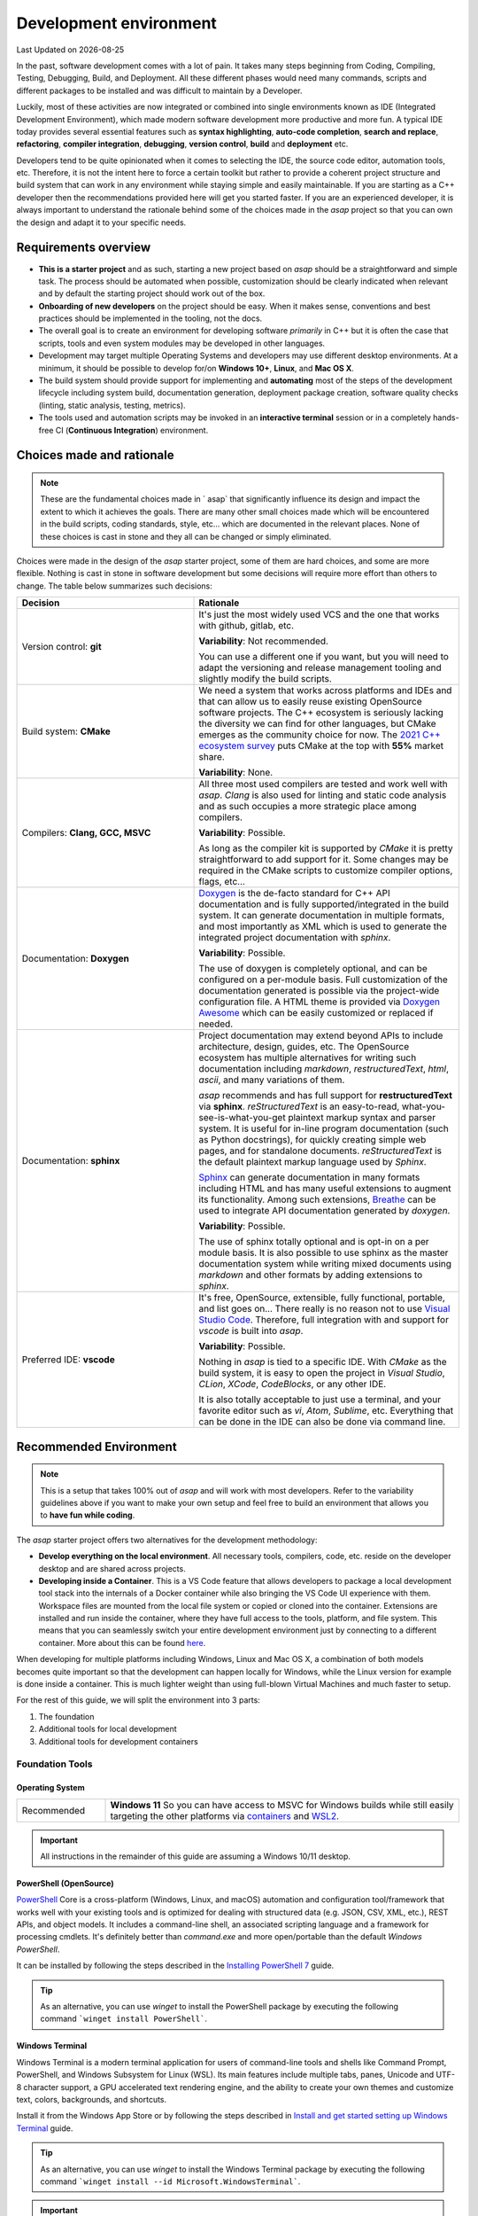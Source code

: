 .. Structure conventions
     # with overline, for parts
     * with overline, for chapters
     = for sections
     - for subsections
     ^ for subsections
     " for paragraphs

***********************
Development environment
***********************

.. |date| date::

Last Updated on |date|

In the past, software development comes with a lot of pain. It takes many steps beginning from
Coding, Compiling, Testing, Debugging, Build, and Deployment. All these different phases would need
many commands, scripts and different packages to be installed and was difficult to maintain by a
Developer.

Luckily, most of these activities are now integrated or combined into single environments known as
IDE (Integrated Development Environment), which made modern software development more productive and
more fun. A typical IDE today provides several essential features such as **syntax highlighting**,
**auto-code completion**, **search and replace**, **refactoring**, **compiler integration**,
**debugging**, **version control**, **build** and **deployment** etc.

Developers tend to be quite opinionated when it comes to selecting the IDE, the source code editor,
automation tools, etc. Therefore, it is not the intent here to force a certain toolkit but rather to
provide a coherent project structure and build system that can work in any environment while staying
simple and easily maintainable. If you are starting as a C++ developer then the recommendations
provided here will get you started faster. If you are an experienced developer, it is always
important to understand the rationale behind some of the choices made in the `asap` project so that
you can own the design and adapt it to your specific needs.

Requirements overview
=====================

- **This is a starter project** and as such, starting a new project based on `asap` should be a
  straightforward and simple task. The process should be automated when possible, customization
  should be clearly indicated when relevant and by default the starting project should work out of
  the box.
- **Onboarding of new developers** on the project should be easy. When it makes sense, conventions
  and best practices should be implemented in the tooling, not the docs.
- The overall goal is to create an environment for developing software *primarily* in C++ but it is
  often the case that scripts, tools and even system modules may be developed in other languages.
- Development may target multiple Operating Systems and developers may use different desktop
  environments. At a minimum, it should be possible to develop for/on **Windows 10+**, **Linux**,
  and **Mac OS X**.
- The build system should provide support for implementing and **automating** most of the steps of
  the development lifecycle including system build, documentation generation, deployment package
  creation, software quality checks (linting, static analysis, testing, metrics).
- The tools used and automation scripts may be invoked in an **interactive terminal** session or in
  a completely hands-free CI (**Continuous Integration**) environment.

Choices made and rationale
==========================


.. note::
  :class: margin

  These are the fundamental choices made in ` asap` that significantly influence its design and
  impact the extent to which it achieves the goals. There are many other small choices made which
  will be encountered in the build scripts, coding standards, style, etc... which are documented in
  the relevant places. None of these choices is cast in stone and they all can be changed or simply
  eliminated.

Choices were made in the design of the `asap` starter project, some of them are hard choices, and
some are more flexible. Nothing is cast in stone in software development but some decisions will
require more effort than others to change. The table below summarizes such decisions:

.. list-table::
  :widths: 40 60
  :header-rows: 1

  * - Decision
    - Rationale

  * - Version control: **git**
    - It's just the most widely used VCS and the one that works with github, gitlab, etc.

      **Variability**: Not recommended.

      You can use a different one if you want, but you will need to adapt the versioning and 
      release management tooling and slightly modify the build scripts.

  * - Build system: **CMake**
    - We need a system that works across platforms and IDEs and that can allow us to easily 
      reuse existing OpenSource software projects. The C++ ecosystem is seriously lacking the 
      diversity we can find for other languages, but CMake emerges as the community choice for 
      now. The `2021 C++ ecosystem survey <https://www.jetbrains.com/lp/devecosystem-2021/cpp/#Which-project-models-or-build-systems-do-you-regularly-use>`_
      puts CMake at the top with **55%** market share.

      **Variability**: None.

  * - Compilers: **Clang, GCC, MSVC**
    - All three most used compilers are tested and work well with `asap`. `Clang` is also used for
      linting and static code analysis and as such occupies a more strategic place among compilers.

      **Variability**: Possible.

      As long as the compiler kit is supported by `CMake` it is pretty straightforward to add
      support for it. Some changes may be required in the CMake scripts to customize compiler
      options, flags, etc...

  * - Documentation: **Doxygen**
    - `Doxygen <https://www.doxygen.nl/index.html>`_ is the de-facto standard for C++ API
      documentation and is fully supported/integrated in the build system. It can generate
      documentation in multiple formats, and most importantly as XML which is used to generate the
      integrated project documentation with `sphinx`.

      **Variability**: Possible.

      The use of doxygen is completely optional, and can be configured on a per-module basis. Full
      customization of the documentation generated is possible via the project-wide configuration
      file. A HTML theme is provided via `Doxygen Awesome
      <https://jothepro.github.io/doxygen-awesome-css/>`_ which can be easily customized or replaced
      if needed.

  * - Documentation: **sphinx**
    - Project documentation may extend beyond APIs to include architecture, design, guides, etc. The
      OpenSource ecosystem has multiple alternatives for writing such documentation including
      `markdown`, `restructuredText`, `html`, `ascii`, and many variations of them.
      
      `asap` recommends and has full support for **restructuredText** via **sphinx**.
      `reStructuredText` is an easy-to-read, what-you-see-is-what-you-get plaintext markup syntax
      and parser system. It is useful for in-line program documentation (such as Python docstrings),
      for quickly creating simple web pages, and for standalone documents. `reStructuredText` is the
      default plaintext markup language used by `Sphinx`.

      `Sphinx <https://www.sphinx-doc.org/en/master/index.html>`_ can generate documentation in many
      formats including HTML and has many useful extensions to augment its functionality. Among such
      extensions, `Breathe <https://breathe.readthedocs.io/en/latest/>`_ can be used to integrate
      API documentation generated by `doxygen`.

      **Variability**: Possible.

      The use of sphinx totally optional and is opt-in on a per module basis. It is also possible to
      use sphinx as the master documentation system while writing mixed documents using `markdown`
      and other formats by adding extensions to `sphinx`.

  * - Preferred IDE: **vscode**
    - It's free, OpenSource, extensible, fully functional, portable, and list goes on... There
      really is no reason not to use `Visual Studio Code <https://code.visualstudio.com/>`_.
      Therefore, full integration with and support for `vscode` is built into `asap`.

      **Variability**: Possible.

      Nothing in `asap` is tied to a specific IDE. With `CMake` as the build system, it is easy to
      open the project in `Visual Studio`, `CLion`, `XCode`, `CodeBlocks`, or any other IDE.

      It is also totally acceptable to just use a terminal, and your favorite editor such as `vi`,
      `Atom`, `Sublime`, etc. Everything that can be done in the IDE can also be done via command
      line.

Recommended Environment
=======================

.. note::

  This is a setup that takes 100% out of `asap` and will work with most developers. Refer to the
  variability guidelines above if you want to make your own setup and feel free to build an
  environment that allows you to **have fun while coding**.

The `asap` starter project offers two alternatives for the development methodology:

- **Develop everything on the local environment**. All necessary tools, compilers, code, etc. reside
  on the developer desktop and are shared across projects.

- **Developing inside a Container**. This is a VS Code feature that allows developers to package a
  local development tool stack into the internals of a Docker container while also bringing the VS
  Code UI experience with them. Workspace files are mounted from the local file system or copied
  or cloned into the container. Extensions are installed and run inside the container, where they
  have full access to the tools, platform, and file system. This means that you can seamlessly
  switch your entire development environment just by connecting to a different container. More
  about this can be found `here <https://code.visualstudio.com/docs/remote/containers>`_.

When developing for multiple platforms including Windows, Linux and Mac OS X, a combination of both
models becomes quite important so that the development can happen locally for Windows, while the
Linux version for example is done inside a container. This is much lighter weight than using
full-blown Virtual Machines and much faster to setup.

For the rest of this guide, we will split the environment into 3 parts:

#. The foundation
#. Additional tools for local development
#. Additional tools for development containers

Foundation Tools
----------------

Operating System
^^^^^^^^^^^^^^^^

.. list-table::
  :widths: 20 80
  :header-rows: 0

  * - Recommended
    - **Windows 11**
      So you can have access to MSVC for Windows builds while still easily targeting the other
      platforms via `containers <https://code.visualstudio.com/docs/remote/containers>`_ and 
      `WSL2 <https://docs.microsoft.com/en-us/windows/wsl/compare-versions>`_.
      
.. important::

  All instructions in the remainder of this guide are assuming a Windows 10/11 desktop.

PowerShell (OpenSource)
^^^^^^^^^^^^^^^^^^^^^^^

`PowerShell <https://github.com/PowerShell/PowerShell>`_ Core is a cross-platform (Windows, Linux,
and macOS) automation and configuration tool/framework that works well with your existing tools and
is optimized for dealing with structured data (e.g. JSON, CSV, XML, etc.), REST APIs, and object
models. It includes a command-line shell, an associated scripting language and a framework for
processing cmdlets. It's definitely better than `command.exe` and more open/portable than the
default `Windows PowerShell`.

It can be installed by following the steps described in the `Installing PowerShell 7
<https://docs.microsoft.com/en-us/powershell/scripting/install/installing-powershell-on-windows?view=powershell-7.2>`_
guide.

.. tip::

  As an alternative, you can use `winget` to install the PowerShell package by executing the
  following command ```winget install PowerShell```.

Windows Terminal
^^^^^^^^^^^^^^^^

Windows Terminal is a modern terminal application for users of command-line tools and shells like
Command Prompt, PowerShell, and Windows Subsystem for Linux (WSL). Its main features include
multiple tabs, panes, Unicode and UTF-8 character support, a GPU accelerated text rendering engine,
and the ability to create your own themes and customize text, colors, backgrounds, and shortcuts.

Install it from the Windows App Store or by following the steps described in
`Install and get started setting up Windows Terminal
<https://docs.microsoft.com/en-us/windows/terminal/install>`_ guide.

.. tip::

  As an alternative, you can use `winget` to install the Windows Terminal package by executing the
  following command ```winget install --id Microsoft.WindowsTerminal```.

.. important::

  Configure the `Windows Terminal` to your liking but make sure you set the font for `PowerShell`
  profile (Settings->Profiles/PowerShell->Appearance->Font face) to one of the `Nerd Fonts
  <https://www.nerdfonts.com/>`_ e.g. **MesloLGS Nerd Font Mono**. This is required for a great user
  experience with `Oh My Posh`.

Git
^^^

Git is a free and open source distributed version control system designed to handle everything from small to very large projects with speed and efficiency.

Git is easy to learn and has a tiny footprint with lightning fast performance. It outclasses SCM
tools like Subversion, CVS, Perforce, and ClearCase with features like cheap local branching,
convenient staging areas, and multiple workflows.

Install it by following the steps described in `Downloading git <https://git-scm.com/download/win>`_
guide.

.. tip::

  As an alternative, you can use `winget` to install the git package by executing the following
  command ```winget install --id Git.Git```.

Oh My Posh
^^^^^^^^^^

`Oh My Posh <https://ohmyposh.dev/>`_ is a custom prompt engine for any shell that has the ability
to adjust the prompt string with a function or variable. It is customizable and offers many
components in the prompt that can be useful during development such as the current git branch, the
current python environment, etc..

Install it by following the steps described in `Oh My Posh Installation for PowerShell
<https://ohmyposh.dev/docs/pwsh>`_.

In summary:

.. code-block:: powershell

  Install-Module oh-my-posh -Scope CurrentUser
  Install-Module posh-git -Scope CurrentUser

Open the PowerShell profile settings file in notepad:

.. code-block:: powershell

  notepad $PROFILE

Copy/Paste the following and save the file.

.. code-block:: powershell

  Import-Module oh-my-posh
  Import-Module posh-git
  Set-PoshPrompt -Theme powerlevel10k_modern

If you now open a Windows Terminal with a PowerShell
session, you should see something similar to the picture below:

.. image:: ../_static/windows_terminal_posh.png
  :width: 600
  :alt: Windows Terminal with Oh My Posh

.. tip::

  Feel free to customize `Oh My Posh` and change the theme to your liking. All the documentation to
  do that is located at `Oh My Posh documentation <https://ohmyposh.dev/docs/>`_.

Visual Studio Code
^^^^^^^^^^^^^^^^^^

Visual Studio Code is a lightweight but powerful source code editor which runs on your desktop and
is available for Windows, macOS and Linux. It comes with built-in support for JavaScript, TypeScript
and Node.js and has a rich ecosystem of extensions for other languages (such as C++, C#, Java,
Python, PHP, Go) and runtimes (such as .NET and Unity). It is the recommended IDE for `asap`.

Install by following the instructions at `Visual Studio Code Installation
<https://code.visualstudio.com/docs/setup/windows>`_ guide and add it to the **PATH** environment
variable.

.. tip::

  As an alternative, you can use `winget` to install the Doxygen package by executing the following
  command ```winget install --id Microsoft.VisualStudioCode```.


Local Development
-----------------

CMake
^^^^^

`CMake <https://cmake.org/>`_ is an open-source, cross-platform family of tools designed to build,
test and package software. CMake is used to control the software compilation process using simple
platform and compiler independent configuration files, and generate native makefiles and workspaces
that can be used in the compiler environment of your choice. It is the build system used in `asap`.

Install it by following the instructions described in `CMake Installation Guide
<https://cmake.org/download/>`_.

.. tip::

  As an alternative, you can use `winget` to install the CMake package by executing the following
  command ```winget install --id Kitware.CMake```.

Ninja Build
^^^^^^^^^^^

`Ninja <https://ninja-build.org/>`_ is a small build system with a focus on speed. It differs from
other build systems in two major respects: it is designed to have its input files generated by a
higher-level build system, and it is designed to run builds as fast as possible. Ninja is the
preferred generator for CMake in ` asap`.

Install it by following the instructions described in `Getting Ninja <https://ninja-build.org/>`_.
Add the ninja executable to the **PATH** environment variable and restart your terminal.

Python 3 via Miniconda
^^^^^^^^^^^^^^^^^^^^^^

Miniconda is a free minimal installer for conda. It is a small, bootstrap version of Anaconda that
includes only conda, Python, the packages they depend on, and a small number of other useful
packages, including pip, zlib and a few others.

Miniconda is a simple and reliable way to manage python environments and is used in `asap` for the
documentation generation. Even if you have python installed on your development environment, it is
still **recommended to install conda and use an isolated environment** for each project needs.

Install it by following the instructions described in `Miniconda Installation
<https://docs.conda.io/en/latest/miniconda.html>`_ guide.

.. tip::

  As an alternative, you can use `winget` to install the CMake package by executing the following
  command ```winget install --id Anaconda.Miniconda3```.

Locate the conda installation directory and add the following to your PowerShell profile (`notepad
$PROFILE`):

.. code-block:: powershell

  . >>replace-with-path-to-miniconda-install-dir<<\shell\condabin\conda-hook.ps1
  conda activate '>>replace-with-path-to-miniconda-install-dir<<'

Doxygen
^^^^^^^

Doxygen is the de facto standard tool for generating documentation from annotated C++ sources. It is
the selected tool for generating API documentation in `asap`.

Install by following the instructions described in `Doxygen Downloads
<https://www.doxygen.nl/download.html>`_ and add it to the **PATH** environment variable.

.. tip::

  As an alternative, you can use `winget` to install the Doxygen package by executing the following
  command `winget install --id DimitriVanHeesch.Doxygen`.

Graphviz
^^^^^^^^

`Graphviz <https://graphviz.org/>`_ is open source graph visualization software. Graph visualization
is a way of representing structural information as diagrams of abstract graphs and networks. It is
an optional tool used by doxygen to generate class diagrams and dependency graphs. It is recommended
as it makes API documentation more complete.

Install by following the steps at `Graphviz Installation <https://graphviz.org/download/>`_ guide
and add it to the **PATH** environment variable.

.. tip::

  As an alternative, you can use `winget` to install the Doxygen package by executing the following
  command ```winget install --id Graphviz.Graphviz```.

NodeJS
^^^^^^

`NodeJS <https://nodejs.org/en/>`_ is a JavaScript runtime built on Chrome's V8 JavaScript engine.
It's used in `asap` to take advantage of some of the many tools written for the JavaScript
ecosystem.

Install it by following the instructions at `NodeJS INstallation <https://nodejs.org/en/download/>`_
guide and add it to the **PATH** environment variable.

.. tip::

  As an alternative, you can use `winget` to install the Doxygen package by executing the following
  command ```winget install --id OpenJS.NodeJS```.

Visual Studio
^^^^^^^^^^^^^

For the Windows Platform target you will need Visual Studio MSVC. You can install the community
edition by following the instructions described in 'Visual Studio Community
Install<https://visualstudio.microsoft.com/vs/community/>`_ guide.`

Once installed, open your PowerShell **PROFILE** (```notepad $PROFILE```), add the following lines
to it and save it.

for Visual Studio 2019

.. code-block:: powershell

  Import-Module ">>replace-with-path-to-vstudio<<\Microsoft Visual Studio\2019\Community\Common7\Tools\Microsoft.VisualStudio.DevShell.dll"
  Enter-VsDevShell 284a69d6

or for Visual Studio 2022

.. code-block:: powershell

  Import-Module "E:\dev\Microsoft Visual Studio\2022\Community\Common7\Tools\Microsoft.VisualStudio.DevShell.dll"
  Enter-VsDevShell 205f0af7

Restart your terminal to activate the changes.

Dev Containers
--------------

Windows WSL2
^^^^^^^^^^^^

The Windows Subsystem for Linux lets developers run a GNU/Linux environment -- including most
command-line tools, utilities, and applications -- directly on Windows, unmodified, without the
overhead of a traditional virtual machine or dual-boot setup.

You can install it by following the steps described at `Install WSL
<https://docs.microsoft.com/en-us/windows/wsl/install>`_ guide.

.. important::

  Make sure virtualization is enabled at the BIOS and in Windows features.

Docker Desktop
^^^^^^^^^^^^^^

Docker is an open platform for developing, shipping, and running applications. Docker enables you to
separate your applications from your infrastructure so you can deliver software quickly. With
Docker, you can manage your infrastructure in the same ways you manage your applications. By taking
advantage of Docker’s methodologies for shipping, testing, and deploying code quickly, you can
significantly reduce the delay between writing code and running it in production.

In `asap`, `Docker` is used in conjunction with `Visual Studio Code` to offer the possibility to do
the development completely within a development container, thus keeping the current host clean. This
methodology can also be used for quick work on a branch without having the need to switch the local
environment.

Install it by following the instructions described at `Docker Desktop Installation
<https://www.docker.com/products/docker-desktop>`_ guide and ensure that the necessary
virtualization features inside Windows are installed and properly configured.

.. tip::

  As an alternative, you can use `winget` to install the Doxygen package by executing the following
  command ```winget install --id Docker.DockerDesktop```.
